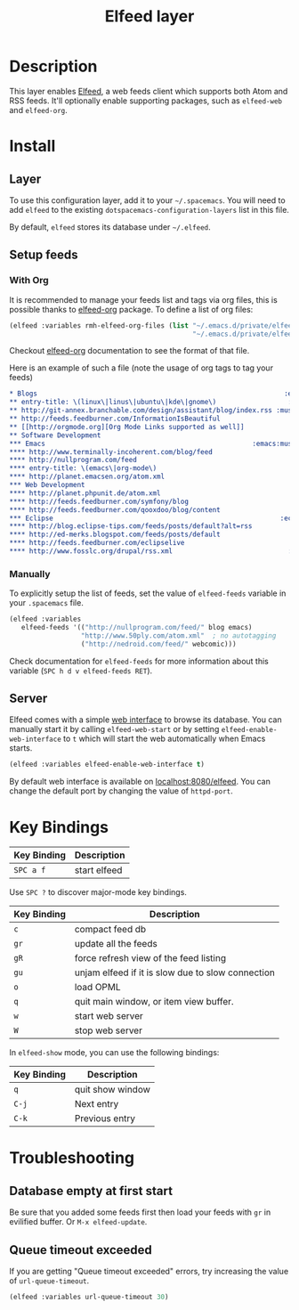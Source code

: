 #+TITLE: Elfeed layer

[[file:img/elfeed.png]]

* Table of Contents                                        :TOC_4_org:noexport:
 - [[Description][Description]]
 - [[Install][Install]]
   - [[Layer][Layer]]
   - [[Setup feeds][Setup feeds]]
     - [[With Org][With Org]]
     - [[Manually][Manually]]
   - [[Server][Server]]
 - [[Key Bindings][Key Bindings]]
 - [[Troubleshooting][Troubleshooting]]
   - [[Database empty at first start][Database empty at first start]]
   - [[Queue timeout exceeded][Queue timeout exceeded]]

* Description
This layer enables [[https://github.com/skeeto/elfeed][Elfeed]], a web feeds client which supports both Atom and RSS
feeds. It'll optionally enable supporting packages, such as =elfeed-web= and
=elfeed-org=.

* Install
** Layer
To use this configuration layer, add it to your =~/.spacemacs=. You will need to
add =elfeed= to the existing =dotspacemacs-configuration-layers= list in this
file.

By default, =elfeed= stores its database under =~/.elfeed=.

** Setup feeds
*** With Org
It is recommended to manage your feeds list and tags via org files, this is
possible thanks to [[https://github.com/remyhonig/elfeed-org][elfeed-org]] package. To define a list of org files:

#+BEGIN_SRC emacs-lisp
(elfeed :variables rmh-elfeed-org-files (list "~/.emacs.d/private/elfeed1.org"
                                              "~/.emacs.d/private/elfeed2.org"))
#+END_SRC

Checkout [[https://github.com/remyhonig/elfeed-org][elfeed-org]] documentation to see the format of that file.

Here is an example of such a file (note the usage of org tags to tag your feeds)

#+BEGIN_SRC org
 * Blogs                                                              :elfeed:
 ** entry-title: \(linux\|linus\|ubuntu\|kde\|gnome\)                  :linux:
 ** http://git-annex.branchable.com/design/assistant/blog/index.rss :mustread:
 ** http://feeds.feedburner.com/InformationIsBeautiful
 ** [[http://orgmode.org][Org Mode Links supported as well]]
 ** Software Development                                                 :dev:
 *** Emacs                                                    :emacs:mustread:
 **** http://www.terminally-incoherent.com/blog/feed
 **** http://nullprogram.com/feed
 **** entry-title: \(emacs\|org-mode\)
 **** http://planet.emacsen.org/atom.xml
 *** Web Development                                                     :web:
 **** http://planet.phpunit.de/atom.xml
 **** http://feeds.feedburner.com/symfony/blog
 **** http://feeds.feedburner.com/qooxdoo/blog/content
 *** Eclipse                                                         :eclipse:
 **** http://blog.eclipse-tips.com/feeds/posts/default?alt=rss
 **** http://ed-merks.blogspot.com/feeds/posts/default
 **** http://feeds.feedburner.com/eclipselive
 **** http://www.fosslc.org/drupal/rss.xml                             :video:
 #+END_SRC

*** Manually
To explicitly setup the list of feeds, set the value of =elfeed-feeds= variable
in your =.spacemacs= file.

#+BEGIN_SRC emacs-lisp
(elfeed :variables
   elfeed-feeds '(("http://nullprogram.com/feed/" blog emacs)
                  "http://www.50ply.com/atom.xml"  ; no autotagging
                  ("http://nedroid.com/feed/" webcomic)))
#+END_SRC

Check documentation for =elfeed-feeds= for more information about this variable
(~SPC h d v elfeed-feeds RET~).

** Server
Elfeed comes with a simple [[https://github.com/skeeto/elfeed#web-interface][web interface]] to browse its database. You can manually
start it by calling =elfeed-web-start= or by setting =elfeed-enable-web-interface=
to =t= which will start the web automatically when Emacs starts.

#+BEGIN_SRC emacs-lisp
(elfeed :variables elfeed-enable-web-interface t)
#+END_SRC

By default web interface is available on [[http://localhost:8080/elfeed/][localhost:8080/elfeed]]. You can change
the default port by changing the value of =httpd-port=.

* Key Bindings
| Key Binding | Description  |
|-------------+--------------|
| ~SPC a f~   | start elfeed |

Use =SPC ?= to discover major-mode key bindings.

| Key Binding | Description                                       |
|-------------+---------------------------------------------------|
| ~c~         | compact feed db                                   |
| ~gr~        | update all the feeds                              |
| ~gR~        | force refresh view of the feed listing            |
| ~gu~        | unjam elfeed if it is slow due to slow connection |
| ~o~         | load OPML                                         |
| ~q~         | quit main window, or item view buffer.            |
| ~w~         | start web server                                  |
| ~W~         | stop web server                                   |

In =elfeed-show= mode, you can use the following bindings:

| Key Binding | Description      |
|-------------+------------------|
| ~q~         | quit show window |
| ~C-j~       | Next entry       |
| ~C-k~       | Previous entry   |

* Troubleshooting
** Database empty at first start
Be sure that you added some feeds first then load your feeds with ~gr~
in evilified buffer. Or ~M-x elfeed-update~.

** Queue timeout exceeded
If you are getting "Queue timeout exceeded" errors, try increasing
the value of =url-queue-timeout=.

#+BEGIN_SRC emacs-lisp
(elfeed :variables url-queue-timeout 30)
#+END_SRC
